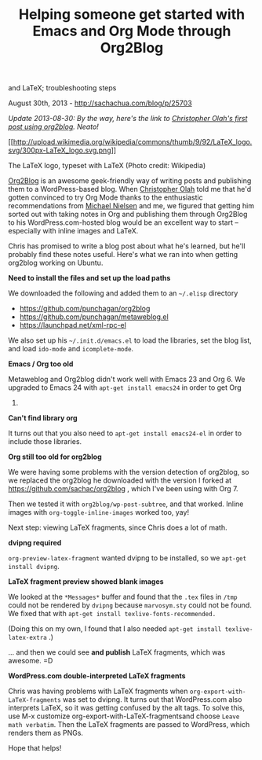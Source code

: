 #+TITLE: Helping someone get started with Emacs and Org Mode through Org2Blog
and LaTeX; troubleshooting steps

August 30th, 2013 -
[[http://sachachua.com/blog/p/25703][http://sachachua.com/blog/p/25703]]

/Update 2013-08-30: By the way, here's the link to
[[http://christopherolah.wordpress.com/2013/08/16/order-statistics-4/][Christopher
Olah's first post using org2blog]]. Neato!/

[[http://commons.wikipedia.org/wiki/File:LaTeX_logo.svg][[[http://upload.wikimedia.org/wikipedia/commons/thumb/9/92/LaTeX_logo.svg/300px-LaTeX_logo.svg.png]]]]

The LaTeX logo, typeset with LaTeX (Photo credit: Wikipedia)

[[https://github.com/punchagan/org2blog][Org2Blog]] is an awesome
geek-friendly way of writing posts and publishing them to a
WordPress-based blog. When [[http://christopherolah.com][Christopher
Olah]] told me that he'd gotten convinced to try Org Mode thanks to the
enthusiastic recommendations from
[[http://michaelnielsen.org/blog/michael-a-nielsen/][Michael Nielsen]]
and me, we figured that getting him sorted out with taking notes in Org
and publishing them through Org2Blog to his WordPress.com-hosted blog
would be an excellent way to start -- especially with inline images and
LaTeX.

Chris has promised to write a blog post about what he's learned, but
he'll probably find these notes useful. Here's what we ran into when
getting org2blog working on Ubuntu.

*Need to install the files and set up the load paths*

We downloaded the following and added them to an =~/.elisp= directory

-  [[https://github.com/punchagan/org2blog][https://github.com/punchagan/org2blog]]
-  [[https://github.com/punchagan/metaweblog.el][https://github.com/punchagan/metaweblog.el]]
-  [[https://launchpad.net/xml-rpc-el][https://launchpad.net/xml-rpc-el]]

We also set up his =~/.init.d/emacs.el= to load the libraries, set the
blog list, and load =ido-mode= and =icomplete-mode=.

*Emacs / Org too old*

Metaweblog and Org2blog didn't work well with Emacs 23 and Org 6. We
upgraded to Emacs 24 with =apt-get install emacs24= in order to get Org
7.

*Can't find library org*

It turns out that you also need to =apt-get install emacs24-el= in order
to include those libraries.

*Org still too old for org2blog*

We were having some problems with the version detection of org2blog, so
we replaced the org2blog he downloaded with the version I forked at
[[https://github.com/sachac/org2blog][https://github.com/sachac/org2blog]]
, which I've been using with Org 7.

Then we tested it with =org2blog/wp-post-subtree=, and that worked.
Inline images with =org-toggle-inline-images= worked too, yay!

Next step: viewing LaTeX fragments, since Chris does a lot of math.

*dvipng required*

=org-preview-latex-fragment= wanted dvipng to be installed, so we
=apt-get install dvipng=.

*LaTeX fragment preview showed blank images*

We looked at the =*Messages*= buffer and found that the =.tex= files in
=/tmp= could not be rendered by =dvipng= because =marvosym.sty= could
not be found. We fixed that with
=apt-get install texlive-fonts-recommended.=

(Doing this on my own, I found that I also needed
=apt-get install texlive-latex-extra= .)

... and then we could see *and publish* LaTeX fragments, which was
awesome. =D

*WordPress.com double-interpreted LaTeX fragments*

Chris was having problems with LaTeX fragments when
=org-export-with-LaTeX-fragments= was set to dvipng. It turns out that
WordPress.com also interprets LaTeX, so it was getting confused by the
alt tags. To solve this, use M-x customize
org-export-with-LaTeX-fragmentsand choose =Leave math verbatim=. Then
the LaTeX fragments are passed to WordPress, which renders them as PNGs.

Hope that helps!
